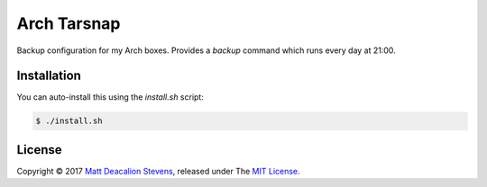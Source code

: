 ============
Arch Tarsnap
============

Backup configuration for my Arch boxes. Provides a `backup` command which runs every day at 21:00.

Installation
------------
You can auto-install this using the `install.sh` script:

.. code-block:: bash

    $ ./install.sh

License
-------
Copyright © 2017 `Matt Deacalion Stevens`_, released under The `MIT License`_.

.. _Matt Deacalion Stevens: http://dirtymonkey.co.uk
.. _MIT License: http://deacalion.mit-license.org
